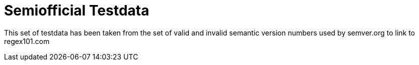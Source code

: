 = Semiofficial Testdata

This set of testdata has been taken from the set of valid and invalid semantic version numbers used by semver.org to link to regex101.com
